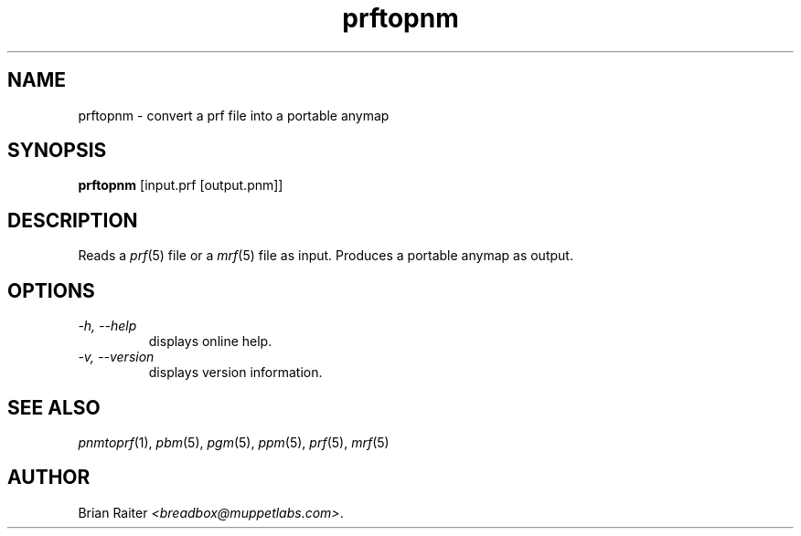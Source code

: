 .TH prftopnm 1 "January 2001" "Version 1.0" "Graphics Utilities"
.SH NAME
prftopnm \- convert a prf file into a portable anymap
.SH SYNOPSIS
.B prftopnm
[input.prf [output.pnm]]
.SH DESCRIPTION
Reads a
.IR prf (5)
file or a
.IR mrf (5)
file as input. Produces a portable anymap as output.
.P
.SH OPTIONS
.TP
.I -h, --help
displays online help.
.TP
.I -v, --version
displays version information.
.SH SEE ALSO
.IR pnmtoprf (1),
.IR pbm (5),
.IR pgm (5),
.IR ppm (5),
.IR prf (5),
.IR mrf (5)
.SH AUTHOR
Brian Raiter
.IR <breadbox@muppetlabs.com> .
